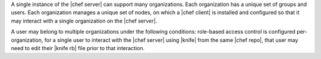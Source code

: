 .. The contents of this file are included in multiple topics.
.. This file should not be changed in a way that hinders its ability to appear in multiple documentation sets.

A single instance of the |chef server| can support many organizations. Each organization has a unique set of groups and users. Each organization manages a unique set of nodes, on which a |chef client| is installed and configured so that it may interact with a single organization on the |chef server|.

.. image:: ../../images/server_rbac_orgs_groups_and_users.png

A user may belong to multiple organizations under the following conditions: role-based access control is configured per-organization, for a single user to interact with the |chef server| using |knife| from the same |chef repo|, that user may need to edit their |knife rb| file prior to that interaction.